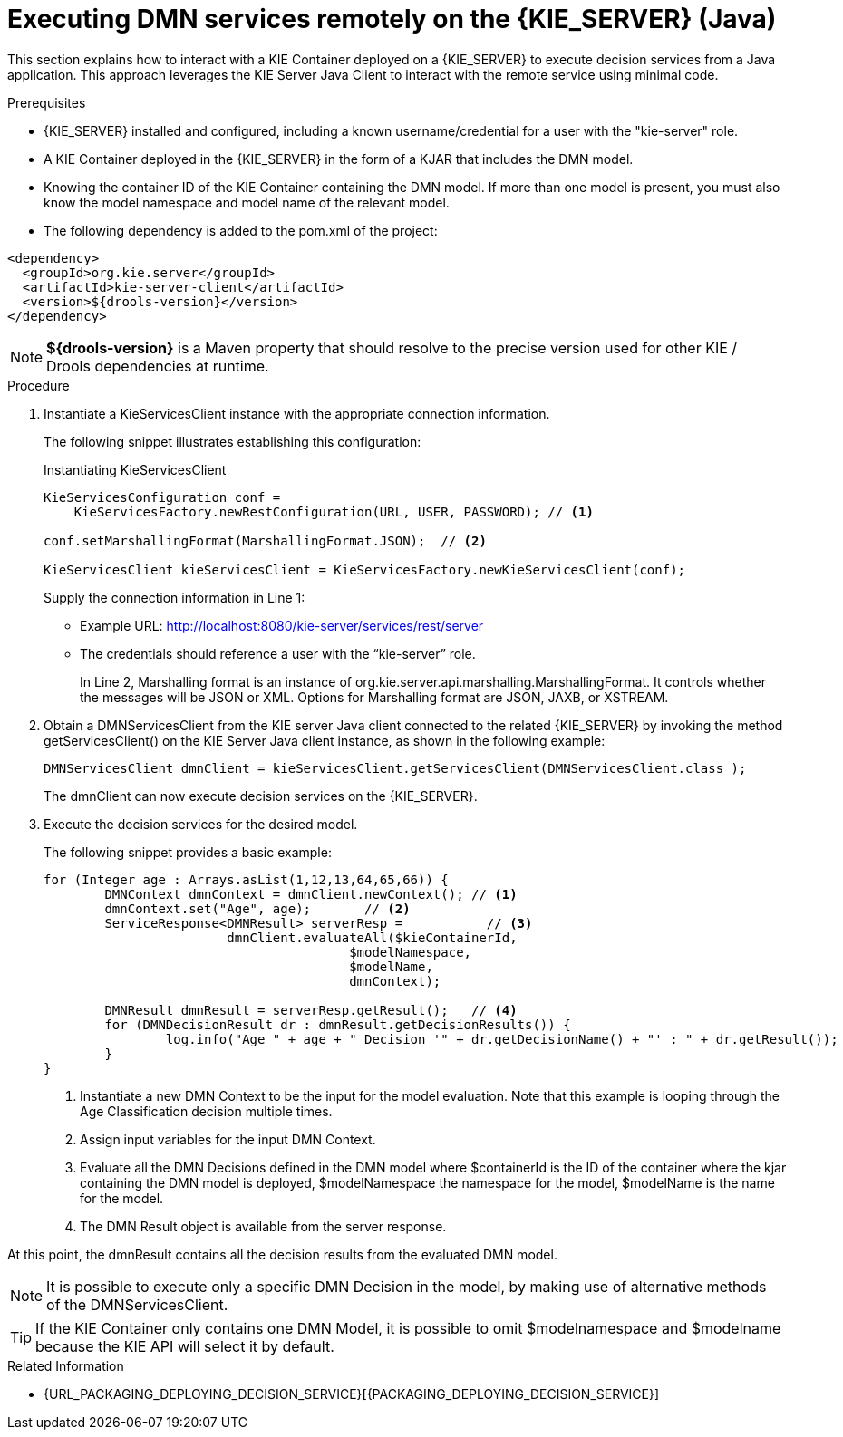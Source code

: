 [#dmn-invocation-remote-java-proc]
= Executing DMN services remotely on the {KIE_SERVER} (Java)

This section explains how to interact with a KIE Container deployed on a {KIE_SERVER} to execute decision services from a Java application. This approach leverages the KIE Server Java Client to interact with the remote service using minimal code.

.Prerequisites

* {KIE_SERVER} installed and configured, including a known username/credential for a user with the "kie-server" role.

* A KIE Container deployed in the {KIE_SERVER} in the form of a KJAR that includes the DMN model.

* Knowing the container ID of the KIE Container containing the DMN model. If more than one model is present, you must also know the model namespace and model name of the relevant model.

* The following dependency is added to the pom.xml of the project:

[source,xml]
----
<dependency>
  <groupId>org.kie.server</groupId>
  <artifactId>kie-server-client</artifactId>
  <version>${drools-version}</version>
</dependency>
----

NOTE: *${drools-version}* is a Maven property that should resolve to the precise version used for other KIE / Drools dependencies at runtime.

.Procedure
. Instantiate a KieServicesClient instance with the appropriate connection information.
+
The following snippet illustrates establishing this configuration:
+
.Instantiating KieServicesClient
[source,java]
----
KieServicesConfiguration conf =
    KieServicesFactory.newRestConfiguration(URL, USER, PASSWORD); // <1>

conf.setMarshallingFormat(MarshallingFormat.JSON);  // <2>

KieServicesClient kieServicesClient = KieServicesFactory.newKieServicesClient(conf);
----
Supply the connection information in Line 1:
+
* Example URL: http://localhost:8080/kie-server/services/rest/server
* The credentials should reference a user with the “kie-server” role.
+
In Line 2, Marshalling format is an instance of org.kie.server.api.marshalling.MarshallingFormat. It controls whether the messages will be JSON or XML. Options for Marshalling format are JSON, JAXB, or XSTREAM.

. Obtain a DMNServicesClient from the KIE server Java client connected to the related {KIE_SERVER} by invoking the method getServicesClient() on the KIE Server Java client instance, as shown in the following example:
+
[source,java]
----
DMNServicesClient dmnClient = kieServicesClient.getServicesClient(DMNServicesClient.class );
----
+
The dmnClient can now execute decision services on the {KIE_SERVER}.

. Execute the decision services for the desired model.
+
The following snippet provides a basic example:
+
[source,java]
----
for (Integer age : Arrays.asList(1,12,13,64,65,66)) {
	DMNContext dmnContext = dmnClient.newContext(); // <1>
	dmnContext.set("Age", age);       // <2>
	ServiceResponse<DMNResult> serverResp =           // <3>
			dmnClient.evaluateAll($kieContainerId,
					$modelNamespace,
					$modelName,
					dmnContext);

	DMNResult dmnResult = serverResp.getResult();   // <4>
	for (DMNDecisionResult dr : dmnResult.getDecisionResults()) {
		log.info("Age " + age + " Decision '" + dr.getDecisionName() + "' : " + dr.getResult());
	}
}
----
<1> Instantiate a new DMN Context to be the input for the model evaluation. Note that this example is looping through the Age Classification decision multiple times.
<2> Assign input variables for the input DMN Context.
<3> Evaluate all the DMN Decisions defined in the DMN model where $containerId is the ID of the container where the kjar containing the DMN model is deployed, $modelNamespace the namespace for the model, $modelName is the name for the model.
<4> The DMN Result object is available from the server response.

At this point, the dmnResult contains all the decision results from the evaluated DMN model.

NOTE: It is possible to execute only a specific DMN Decision in the model, by making use of alternative methods of the DMNServicesClient.

TIP: If the KIE Container only contains one DMN Model, it is possible to omit $modelnamespace and $modelname because the KIE API will select it by default.

.Related Information

* {URL_PACKAGING_DEPLOYING_DECISION_SERVICE}[{PACKAGING_DEPLOYING_DECISION_SERVICE}]
